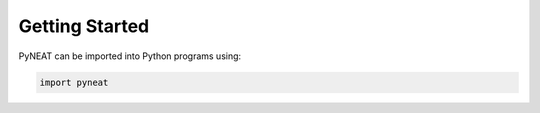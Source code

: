 Getting Started
===============

PyNEAT can be imported into Python programs using:

.. code-block:: python

    import pyneat
